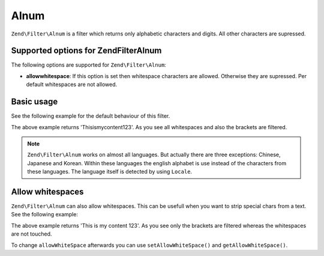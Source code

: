 .. _zend.filter.set.alnum:

Alnum
=====

``Zend\Filter\Alnum`` is a filter which returns only alphabetic characters and digits. All other characters are
supressed.

.. _zend.filter.set.alnum.options:

Supported options for Zend\Filter\Alnum
---------------------------------------

The following options are supported for ``Zend\Filter\Alnum``:

- **allowwhitespace**: If this option is set then whitespace characters are allowed. Otherwise they are supressed.
  Per default whitespaces are not allowed.

.. _zend.filter.set.alnum.basic:

Basic usage
-----------

See the following example for the default behaviour of this filter.

.. code-block:: php
   :linenos:

   $filter = new Zend\Filter\Alnum();
   $return = $filter->filter('This is (my) content: 123');
   // returns 'Thisismycontent123'

The above example returns 'Thisismycontent123'. As you see all whitespaces and also the brackets are filtered.

.. note::

   ``Zend\Filter\Alnum`` works on almost all languages. But actually there are three exceptions: Chinese, Japanese
   and Korean. Within these languages the english alphabet is use instead of the characters from these languages.
   The language itself is detected by using ``Locale``.

.. _zend.filter.set.alnum.whitespace:

Allow whitespaces
-----------------

``Zend\Filter\Alnum`` can also allow whitespaces. This can be usefull when you want to strip special chars from a
text. See the following example:

.. code-block:: php
   :linenos:

   $filter = new Zend\Filter\Alnum(array('allowwhitespace' => true));
   $return = $filter->filter('This is (my) content: 123');
   // returns 'This is my content 123'

The above example returns 'This is my content 123'. As you see only the brackets are filtered whereas the
whitespaces are not touched.

To change ``allowWhiteSpace`` afterwards you can use ``setAllowWhiteSpace()`` and ``getAllowWhiteSpace()``.


